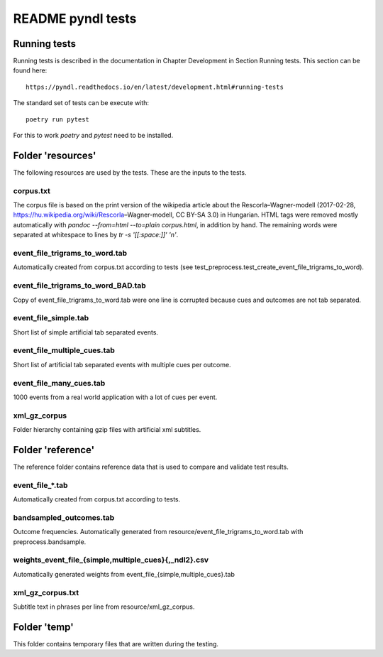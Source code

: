 ==================
README pyndl tests
==================

Running tests
=============
Running tests is described in the documentation in Chapter Development in
Section Running tests. This section can be found here::

   https://pyndl.readthedocs.io/en/latest/development.html#running-tests

The standard set of tests can be execute with::

   poetry run pytest

For this to work `poetry` and `pytest` need to be installed.


Folder 'resources'
==================
The following resources are used by the tests. These are the inputs to the
tests.

corpus.txt
----------
The corpus file is based on the print version of the wikipedia article about
the Rescorla–Wagner-modell (2017-02-28,
https://hu.wikipedia.org/wiki/Rescorla–Wagner-modell, CC BY-SA 3.0) in
Hungarian.  HTML tags were removed mostly automatically with `pandoc
--from=html --to=plain corpus.html`, in addition by hand.  The remaining words
were separated at whitespace to lines by `tr -s '[[:space:]]' '\n'`.

event_file_trigrams_to_word.tab
-------------------------------
Automatically created from corpus.txt according to tests (see
test_preprocess.test_create_event_file_trigrams_to_word).

event_file_trigrams_to_word_BAD.tab
-----------------------------------
Copy of event_file_trigrams_to_word.tab were one line is corrupted because cues
and outcomes are not tab separated.

event_file_simple.tab
---------------------
Short list of simple artificial tab separated events.

event_file_multiple_cues.tab
---------------------
Short list of artificial tab separated events with multiple cues per outcome.

event_file_many_cues.tab
---------------------
1000 events from a real world application with a lot of cues per event.

xml_gz_corpus
-------------
Folder hierarchy containing gzip files with artificial xml subtitles.


Folder 'reference'
==================
The reference folder contains reference data that is used to compare and
validate test results.

event_file_*.tab
----------------
Automatically created from corpus.txt according to tests.

bandsampled_outcomes.tab
------------------------
Outcome frequencies. Automatically generated from
resource/event_file_trigrams_to_word.tab with preprocess.bandsample.

weights_event_file_{simple,multiple_cues}{,_ndl2}.csv
-----------------------------------------------------
Automatically generated weights from event_file_{simple,multiple_cues}.tab

xml_gz_corpus.txt
-----------------
Subtitle text in phrases per line from resource/xml_gz_corpus.


Folder 'temp'
=============
This folder contains temporary files that are written during the testing.

